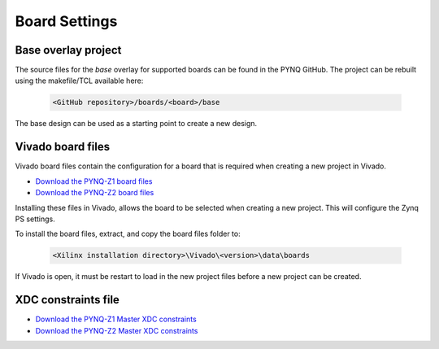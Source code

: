 Board Settings
==============

Base overlay project
--------------------

The source files for the *base* overlay for supported boards can be found in
the PYNQ GitHub. The project can be rebuilt using the makefile/TCL available
here:

   .. code-block:: console

      <GitHub repository>/boards/<board>/base
      
The base design can be used as a starting point to create a new design.


Vivado board files
------------------

Vivado board files contain the configuration for a board that is required when
creating a new project in Vivado.

* `Download the PYNQ-Z1 board files
  <https://github.com/cathalmccabe/pynq-z1_board_files/raw/master/pynq-z1.zip>`_
* `Download the PYNQ-Z2 board files
  <http://www.tul.com.tw/download/PYNQ-Z2_board_file_v1.0.zip>`_
  
Installing these files in Vivado, allows the board to be selected when creating
a new project. This will configure the Zynq PS settings.

To install the board files, extract, and copy the board files folder to:

   .. code-block:: console

      <Xilinx installation directory>\Vivado\<version>\data\boards

If Vivado is open, it must be restart to load in the new project files before a
new project can be created.


XDC constraints file
--------------------

* `Download the PYNQ-Z1 Master XDC constraints
  <https://reference.digilentinc.com/_media/reference/programmable-logic/pynq-z1/pynq-z1_c.zip>`_

* `Download the PYNQ-Z2 Master XDC constraints
  <http://www.tul.com.tw/download/PYNQ-Z2_v1.0.xdc.zip>`_



